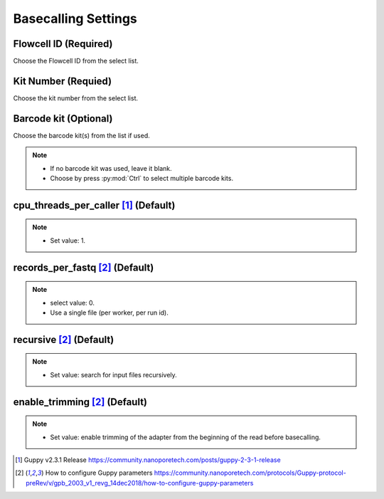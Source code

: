 Basecalling Settings
====================
Flowcell ID (Required)
_________________________
Choose the Flowcell ID from the select list.

Kit Number (Requied)
_______________________
Choose the kit number from the select list.

Barcode kit (Optional)
_________________________
Choose the barcode kit(s) from the list if used.

.. note::
  * If no barcode kit was used, leave it blank.
  * Choose by press :py:mod:`Ctrl` to select multiple barcode kits.

cpu_threads_per_caller [1]_ (Default)
_____________________________________

.. note::
  * Set value: 1.

records_per_fastq [2]_ (Default)
_________________________________
.. note::
  * select value: 0.
  * Use a single file (per worker, per run id).

recursive [2]_ (Default)
_________________________
.. note::
  * Set value: search for input files recursively.

enable_trimming [2]_ (Default)
_________________________________
.. note::
  * Set value: enable trimming of the adapter from the beginning of the read before basecalling.


.. [1] Guppy v2.3.1 Release https://community.nanoporetech.com/posts/guppy-2-3-1-release
.. [2] How to configure Guppy parameters https://community.nanoporetech.com/protocols/Guppy-protocol-preRev/v/gpb_2003_v1_revg_14dec2018/how-to-configure-guppy-parameters